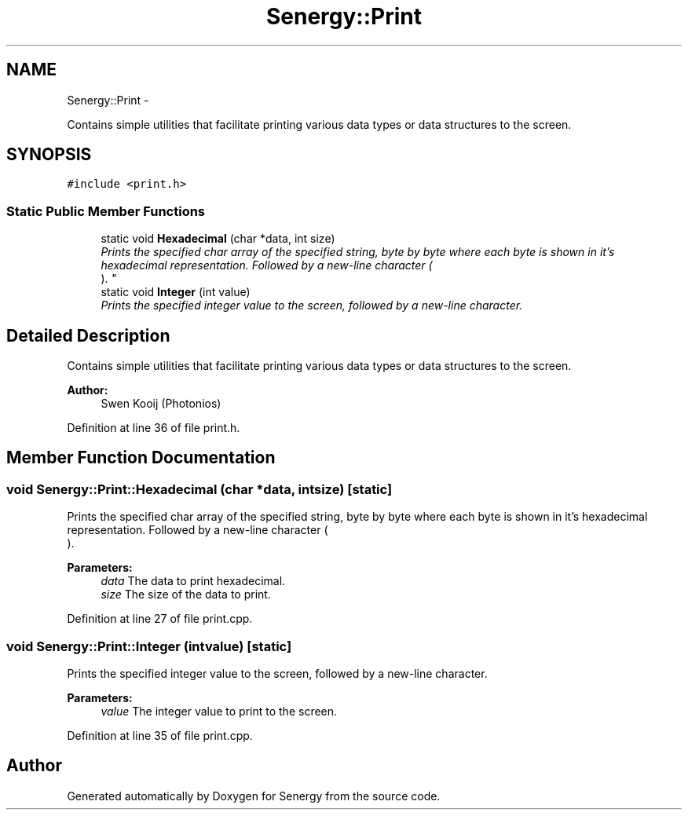 .TH "Senergy::Print" 3 "Tue Jan 28 2014" "Version 1.0" "Senergy" \" -*- nroff -*-
.ad l
.nh
.SH NAME
Senergy::Print \- 
.PP
Contains simple utilities that facilitate printing various data types or data structures to the screen\&.  

.SH SYNOPSIS
.br
.PP
.PP
\fC#include <print\&.h>\fP
.SS "Static Public Member Functions"

.in +1c
.ti -1c
.RI "static void \fBHexadecimal\fP (char *data, int size)"
.br
.RI "\fIPrints the specified char array of the specified string, byte by byte where each byte is shown in it's hexadecimal representation\&. Followed by a new-line character (
.br
)\&. \fP"
.ti -1c
.RI "static void \fBInteger\fP (int value)"
.br
.RI "\fIPrints the specified integer value to the screen, followed by a new-line character\&. \fP"
.in -1c
.SH "Detailed Description"
.PP 
Contains simple utilities that facilitate printing various data types or data structures to the screen\&. 


.PP
\fBAuthor:\fP
.RS 4
Swen Kooij (Photonios) 
.RE
.PP

.PP
Definition at line 36 of file print\&.h\&.
.SH "Member Function Documentation"
.PP 
.SS "void Senergy::Print::Hexadecimal (char *data, intsize)\fC [static]\fP"

.PP
Prints the specified char array of the specified string, byte by byte where each byte is shown in it's hexadecimal representation\&. Followed by a new-line character (
.br
)\&. 
.PP
\fBParameters:\fP
.RS 4
\fIdata\fP The data to print hexadecimal\&. 
.br
\fIsize\fP The size of the data to print\&. 
.RE
.PP

.PP
Definition at line 27 of file print\&.cpp\&.
.SS "void Senergy::Print::Integer (intvalue)\fC [static]\fP"

.PP
Prints the specified integer value to the screen, followed by a new-line character\&. 
.PP
\fBParameters:\fP
.RS 4
\fIvalue\fP The integer value to print to the screen\&. 
.RE
.PP

.PP
Definition at line 35 of file print\&.cpp\&.

.SH "Author"
.PP 
Generated automatically by Doxygen for Senergy from the source code\&.

